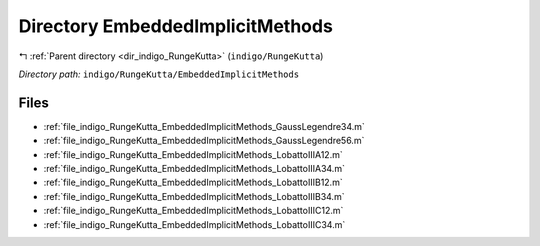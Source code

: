 .. _dir_indigo_RungeKutta_EmbeddedImplicitMethods:


Directory EmbeddedImplicitMethods
=================================


|exhale_lsh| :ref:`Parent directory <dir_indigo_RungeKutta>` (``indigo/RungeKutta``)

.. |exhale_lsh| unicode:: U+021B0 .. UPWARDS ARROW WITH TIP LEFTWARDS

*Directory path:* ``indigo/RungeKutta/EmbeddedImplicitMethods``


Files
-----

- :ref:`file_indigo_RungeKutta_EmbeddedImplicitMethods_GaussLegendre34.m`
- :ref:`file_indigo_RungeKutta_EmbeddedImplicitMethods_GaussLegendre56.m`
- :ref:`file_indigo_RungeKutta_EmbeddedImplicitMethods_LobattoIIIA12.m`
- :ref:`file_indigo_RungeKutta_EmbeddedImplicitMethods_LobattoIIIA34.m`
- :ref:`file_indigo_RungeKutta_EmbeddedImplicitMethods_LobattoIIIB12.m`
- :ref:`file_indigo_RungeKutta_EmbeddedImplicitMethods_LobattoIIIB34.m`
- :ref:`file_indigo_RungeKutta_EmbeddedImplicitMethods_LobattoIIIC12.m`
- :ref:`file_indigo_RungeKutta_EmbeddedImplicitMethods_LobattoIIIC34.m`


